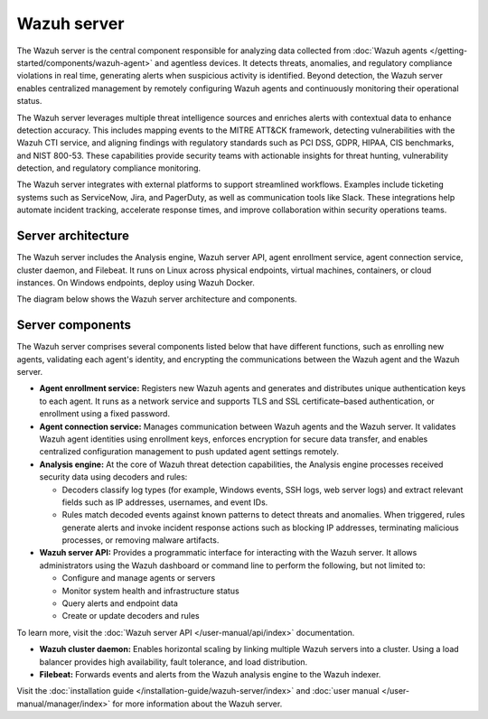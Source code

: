 .. Copyright (C) 2015, Wazuh, Inc.

.. meta::
  :description: The Wazuh server is a key component of our solution. It analyzes the data received from the agents and triggers alerts when threats are detected.

Wazuh server
============

The Wazuh server is the central component responsible for analyzing data collected from :doc:`Wazuh agents </getting-started/components/wazuh-agent>` and agentless devices. It detects threats, anomalies, and regulatory compliance violations in real time, generating alerts when suspicious activity is identified. Beyond detection, the Wazuh server enables centralized management by remotely configuring Wazuh agents and continuously monitoring their operational status.

The Wazuh server leverages multiple threat intelligence sources and enriches alerts with contextual data to enhance detection accuracy. This includes mapping events to the MITRE ATT&CK framework, detecting vulnerabilities with the Wazuh CTI service, and aligning findings with regulatory standards such as PCI DSS, GDPR, HIPAA, CIS benchmarks, and NIST 800-53. These capabilities provide security teams with actionable insights for threat hunting, vulnerability detection, and regulatory compliance monitoring.

The Wazuh server integrates with external platforms to support streamlined workflows. Examples include ticketing systems such as ServiceNow, Jira, and PagerDuty, as well as communication tools like Slack. These integrations help automate incident tracking, accelerate response times, and improve collaboration within security operations teams.

Server architecture
-------------------

The Wazuh server includes the Analysis engine, Wazuh server API, agent enrollment service, agent connection service, cluster daemon, and Filebeat. It runs on Linux across physical endpoints, virtual machines, containers, or cloud instances. On Windows endpoints, deploy using Wazuh Docker.

The diagram below shows the Wazuh server architecture and components.

.. thumbnail:: /images/getting-started/wazuh-server-architecture.png
   :title: Wazuh server architecture
   :alt: Wazuh server architecture
   :align: center
   :width: 80%

Server components
-----------------

The Wazuh server comprises several components listed below that have different functions, such as enrolling new agents, validating each agent's identity, and encrypting the communications between the Wazuh agent and the Wazuh server.

-  **Agent enrollment service:** Registers new Wazuh agents and generates and distributes unique authentication keys to each agent. It runs as a network service and supports TLS and SSL certificate–based authentication, or enrollment using a fixed password.

-  **Agent connection service:** Manages communication between Wazuh agents and the Wazuh server. It validates Wazuh agent identities using enrollment keys, enforces encryption for secure data transfer, and enables centralized configuration management to push updated agent settings remotely.

-  **Analysis engine:** At the core of Wazuh threat detection capabilities, the Analysis engine processes received security data using decoders and rules:

   -  Decoders classify log types (for example, Windows events, SSH logs, web server logs) and extract relevant fields such as IP addresses, usernames, and event IDs.
   -  Rules match decoded events against known patterns to detect threats and anomalies. When triggered, rules generate alerts and invoke incident response actions such as blocking IP addresses, terminating malicious processes, or removing malware artifacts.

-  **Wazuh server API:** Provides a programmatic interface for interacting with the Wazuh server. It allows administrators using the Wazuh dashboard or command line to perform the following, but not limited to:

   -  Configure and manage agents or servers
   -  Monitor system health and infrastructure status
   -  Query alerts and endpoint data
   -  Create or update decoders and rules

To learn more, visit the :doc:`Wazuh server API </user-manual/api/index>` documentation.

-  **Wazuh cluster daemon:** Enables horizontal scaling by linking multiple Wazuh servers into a cluster. Using a load balancer provides high availability, fault tolerance, and load distribution.

-  **Filebeat:** Forwards events and alerts from the Wazuh analysis engine to the Wazuh indexer.

Visit the :doc:`installation guide </installation-guide/wazuh-server/index>` and :doc:`user manual </user-manual/manager/index>` for more information about the Wazuh server.
